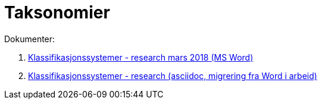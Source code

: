 = Taksonomier

Dokumenter:

. link:./research/klassifikasjonssystemer-research-1.docx[Klassifikasjonssystemer - research mars 2018 (MS Word)]

. link:./research/klassifikasjonssysteme-research.html[Klassifikasjonssystemer - research (asciidoc, migrering fra Word i arbeid)]

